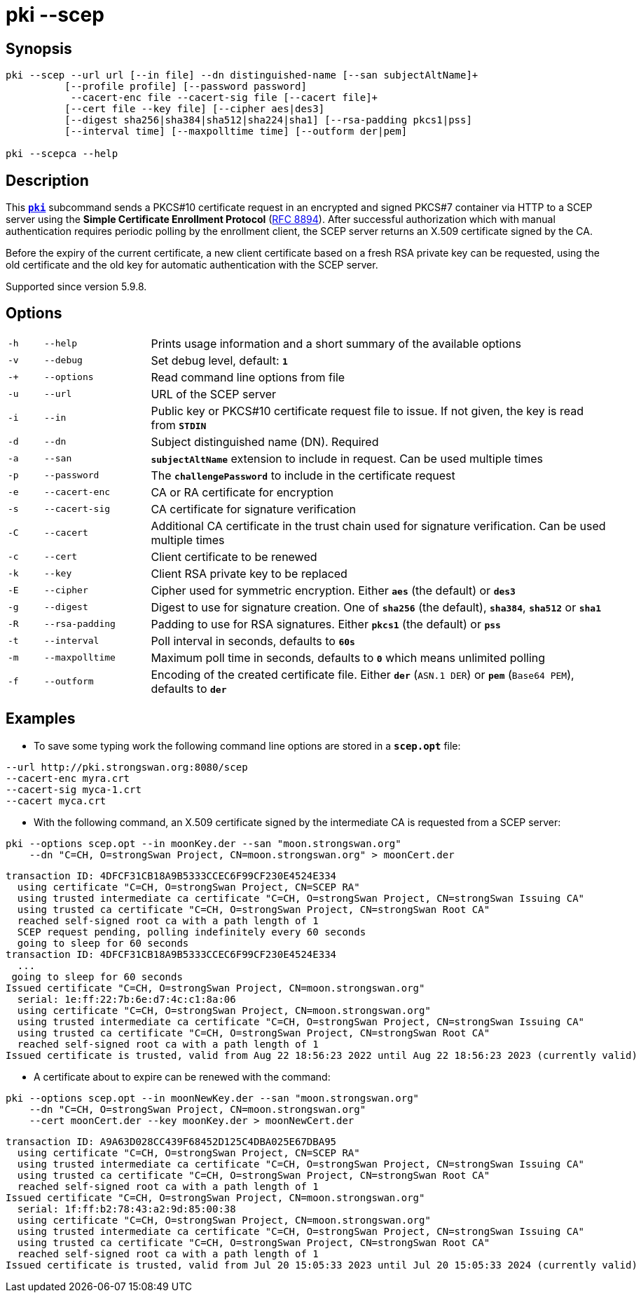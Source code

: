 = pki --scep

:IETF:    https://datatracker.ietf.org/doc/html
:RFC8894: {IETF}/rfc8894

== Synopsis

----

pki --scep --url url [--in file] --dn distinguished-name [--san subjectAltName]+
          [--profile profile] [--password password]
           --cacert-enc file --cacert-sig file [--cacert file]+
          [--cert file --key file] [--cipher aes|des3]
          [--digest sha256|sha384|sha512|sha224|sha1] [--rsa-padding pkcs1|pss]
          [--interval time] [--maxpolltime time] [--outform der|pem]
            
pki --scepca --help
----

== Description

This xref:./pki.adoc[`*pki*`] subcommand sends a PKCS#10 certificate request in
an encrypted and signed PKCS#7 container via HTTP to a SCEP server using the
*Simple Certificate Enrollment Protocol* ({RFC8894}[RFC 8894]). After successful
authorization which with manual authentication requires periodic polling by the
enrollment client, the SCEP server returns an X.509 certificate signed by the CA.

Before the expiry of the current certificate, a new client certificate based on
a fresh RSA private key can be requested, using the old certificate and the old
key for automatic authentication with the SCEP server.

Supported since version 5.9.8.

== Options


[cols="1,3,13"]
|===

|`-h`
|`--help`
|Prints usage information and a short summary of the available options

|`-v`
|`--debug`
|Set debug level, default: `*1*`

|`-+`
|`--options`
|Read command line options from file

|`-u`
|`--url`
|URL of the SCEP server

|`-i`
|`--in`
|Public key or PKCS#10 certificate request file to issue. If not given, the key is
read from `*STDIN*`

|`-d`
|`--dn`
|Subject distinguished name (DN). Required

|`-a`
|`--san`
|`*subjectAltName*` extension to include in request. Can be used multiple times

|`-p`
|`--password`
|The `*challengePassword*` to include in the certificate request

|`-e`
|`--cacert-enc`
|CA or RA certificate for encryption

|`-s`
|`--cacert-sig`
|CA certificate for signature verification

|`-C`
|`--cacert`
|Additional CA certificate in the trust chain used for signature verification.
Can be used multiple times

|`-c`
|`--cert`
|Client certificate to be renewed

|`-k`
|`--key`
|Client RSA private key to be replaced

|`-E`
|`--cipher`
|Cipher used for symmetric encryption. Either `*aes*` (the default) or `*des3*`

|`-g`
|`--digest`
|Digest to use for signature creation. One of `*sha256*` (the default), `*sha384*`,
`*sha512*` or `*sha1*`

|`-R`
|`--rsa-padding`
|Padding to use for RSA signatures. Either `*pkcs1*` (the default) or `*pss*`

|`-t`
|`--interval`
|Poll interval in seconds, defaults to `*60s*`

|`-m`
|`--maxpolltime`
|Maximum poll time in seconds, defaults to `*0*` which means unlimited polling

|`-f`
|`--outform`
|Encoding of the created certificate file. Either `*der*` (`ASN.1 DER`) or
`*pem*` (`Base64 PEM`), defaults to `*der*`
|===

== Examples

* To save some typing work the following command line options are stored in a
  `*scep.opt*` file:
----
--url http://pki.strongswan.org:8080/scep
--cacert-enc myra.crt
--cacert-sig myca-1.crt
--cacert myca.crt
----

* With the following command, an X.509 certificate signed by the intermediate CA is
requested from a SCEP server:
----
pki --options scep.opt --in moonKey.der --san "moon.strongswan.org"
    --dn "C=CH, O=strongSwan Project, CN=moon.strongswan.org" > moonCert.der
----
----
transaction ID: 4DFCF31CB18A9B5333CCEC6F99CF230E4524E334
  using certificate "C=CH, O=strongSwan Project, CN=SCEP RA"
  using trusted intermediate ca certificate "C=CH, O=strongSwan Project, CN=strongSwan Issuing CA"
  using trusted ca certificate "C=CH, O=strongSwan Project, CN=strongSwan Root CA"
  reached self-signed root ca with a path length of 1
  SCEP request pending, polling indefinitely every 60 seconds
  going to sleep for 60 seconds
transaction ID: 4DFCF31CB18A9B5333CCEC6F99CF230E4524E334
  ...
 going to sleep for 60 seconds
Issued certificate "C=CH, O=strongSwan Project, CN=moon.strongswan.org"
  serial: 1e:ff:22:7b:6e:d7:4c:c1:8a:06
  using certificate "C=CH, O=strongSwan Project, CN=moon.strongswan.org"
  using trusted intermediate ca certificate "C=CH, O=strongSwan Project, CN=strongSwan Issuing CA"
  using trusted ca certificate "C=CH, O=strongSwan Project, CN=strongSwan Root CA"
  reached self-signed root ca with a path length of 1
Issued certificate is trusted, valid from Aug 22 18:56:23 2022 until Aug 22 18:56:23 2023 (currently valid)
----

* A certificate about to expire can be renewed with the command:
----
pki --options scep.opt --in moonNewKey.der --san "moon.strongswan.org"
    --dn "C=CH, O=strongSwan Project, CN=moon.strongswan.org"
    --cert moonCert.der --key moonKey.der > moonNewCert.der
----
----
transaction ID: A9A63D028CC439F68452D125C4DBA025E67DBA95
  using certificate "C=CH, O=strongSwan Project, CN=SCEP RA"
  using trusted intermediate ca certificate "C=CH, O=strongSwan Project, CN=strongSwan Issuing CA"
  using trusted ca certificate "C=CH, O=strongSwan Project, CN=strongSwan Root CA"
  reached self-signed root ca with a path length of 1
Issued certificate "C=CH, O=strongSwan Project, CN=moon.strongswan.org"
  serial: 1f:ff:b2:78:43:a2:9d:85:00:38
  using certificate "C=CH, O=strongSwan Project, CN=moon.strongswan.org"
  using trusted intermediate ca certificate "C=CH, O=strongSwan Project, CN=strongSwan Issuing CA"
  using trusted ca certificate "C=CH, O=strongSwan Project, CN=strongSwan Root CA"
  reached self-signed root ca with a path length of 1
Issued certificate is trusted, valid from Jul 20 15:05:33 2023 until Jul 20 15:05:33 2024 (currently valid)
----
